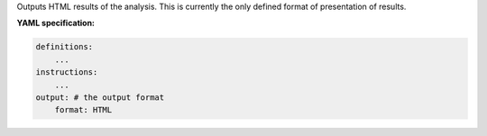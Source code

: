 
Outputs HTML results of the analysis. This is currently the only defined format of presentation of results.

**YAML specification:**

.. indent with spaces
.. code-block:: yaml

    definitions:
        ...
    instructions:
        ...
    output: # the output format
        format: HTML

